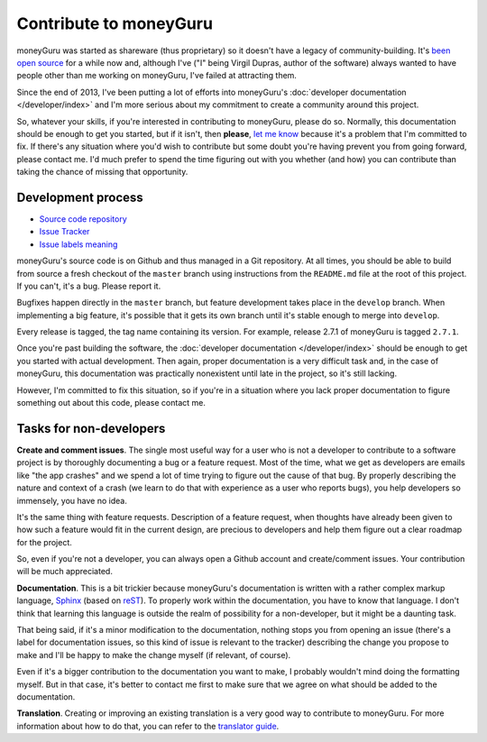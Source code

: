 Contribute to moneyGuru
=======================

moneyGuru was started as shareware (thus proprietary) so it doesn't have a legacy of
community-building. It's `been open source`_ for a while now and, although I've ("I" being Virgil
Dupras, author of the software) always wanted to have people other than me working on moneyGuru,
I've failed at attracting them.

Since the end of 2013, I've been putting a lot of efforts into moneyGuru's
:doc:`developer documentation </developer/index>` and I'm more serious about my commitment to create
a community around this project.

So, whatever your skills, if you're interested in contributing to moneyGuru, please do so. Normally,
this documentation should be enough to get you started, but if it isn't, then **please**,
`let me know`_ because it's a problem that I'm committed to fix. If there's any situation where
you'd wish to contribute but some doubt you're having prevent you from going forward, please contact
me. I'd much prefer to spend the time figuring out with you whether (and how) you can contribute
than taking the chance of missing that opportunity.

Development process
-------------------

* `Source code repository`_
* `Issue Tracker`_
* `Issue labels meaning`_

moneyGuru's source code is on Github and thus managed in a Git repository. At all times, you should
be able to build from source a fresh checkout of the ``master`` branch using instructions from the
``README.md`` file at the root of this project. If you can't, it's a bug. Please report it.

Bugfixes happen directly in the ``master`` branch, but feature development takes place in the
``develop`` branch. When implementing a big feature, it's possible that it gets its own branch until
it's stable enough to merge into ``develop``.

Every release is tagged, the tag name containing its version. For example, release 2.7.1 of
moneyGuru is tagged ``2.7.1``.

Once you're past building the software, the :doc:`developer documentation </developer/index>` should
be enough to get you started with actual development. Then again, proper documentation is a very
difficult task and, in the case of moneyGuru, this documentation was practically nonexistent until
late in the project, so it's still lacking.

However, I'm committed to fix this situation, so if you're in a situation where you lack proper
documentation to figure something out about this code, please contact me.

Tasks for non-developers
------------------------

**Create and comment issues**. The single most useful way for a user who is not a developer to
contribute to a software project is by thoroughly documenting a bug or a feature request. Most of
the time, what we get as developers are emails like "the app crashes" and we spend a lot of time
trying to figure out the cause of that bug. By properly describing the nature and context of a crash
(we learn to do that with experience as a user who reports bugs), you help developers so immensely,
you have no idea.

It's the same thing with feature requests. Description of a feature request, when thoughts have
already been given to how such a feature would fit in the current design, are precious to developers
and help them figure out a clear roadmap for the project.

So, even if you're not a developer, you can always open a Github account and create/comment issues.
Your contribution will be much appreciated.

**Documentation**. This is a bit trickier because moneyGuru's documentation is written with a rather
complex markup language, `Sphinx`_ (based on `reST`_). To properly work within the documentation,
you have to know that language. I don't think that learning this language is outside the realm of
possibility for a non-developer, but it might be a daunting task.

That being said, if it's a minor modification to the documentation, nothing stops you from opening
an issue (there's a label for documentation issues, so this kind of issue is relevant to the
tracker) describing the change you propose to make and I'll be happy to make the change myself (if
relevant, of course).

Even if it's a bigger contribution to the documentation you want to make, I probably wouldn't mind
doing the formatting myself. But in that case, it's better to contact me first to make sure that we
agree on what should be added to the documentation.

**Translation**. Creating or improving an existing translation is a very good way to contribute to
moneyGuru. For more information about how to do that, you can refer to the `translator guide`_.

.. _been open source: http://www.hardcoded.net/articles/free-as-in-speech-fair-as-in-trade
.. _let me know: mailto:hsoft@hardcoded.net
.. _Source code repository: https://github.com/hsoft/moneyguru
.. _Issue Tracker: https://github.com/hsoft/moneyguru/issues
.. _Issue labels meaning: https://github.com/hsoft/moneyguru/wiki/issue-labels
.. _Sphinx: http://sphinx-doc.org/
.. _reST: http://en.wikipedia.org/wiki/ReStructuredText
.. _translator guide: https://github.com/hsoft/moneyguru/wiki/Translator-Guide
